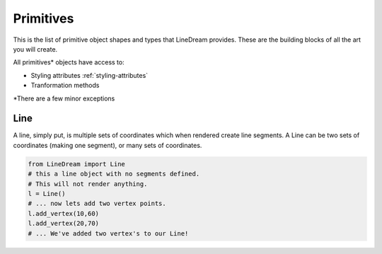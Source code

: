 Primitives
----------
This is the list of primitive object shapes and types that LineDream provides. These are the building blocks of all the art you will create.

All primitives* objects have access to:

* Styling attributes :ref:`styling-attributes`
* Tranformation methods


*There are a few minor exceptions

Line
====
A line, simply put, is multiple sets of coordinates which when rendered create line segments. A Line can be two sets of coordinates (making one segment), or many sets of coordinates.

.. code-block:: python

    from LineDream import Line
    # this a line object with no segments defined.
    # This will not render anything.
    l = Line()
    # ... now lets add two vertex points.
    l.add_vertex(10,60)
    l.add_vertex(20,70)
    # ... We've added two vertex's to our Line!